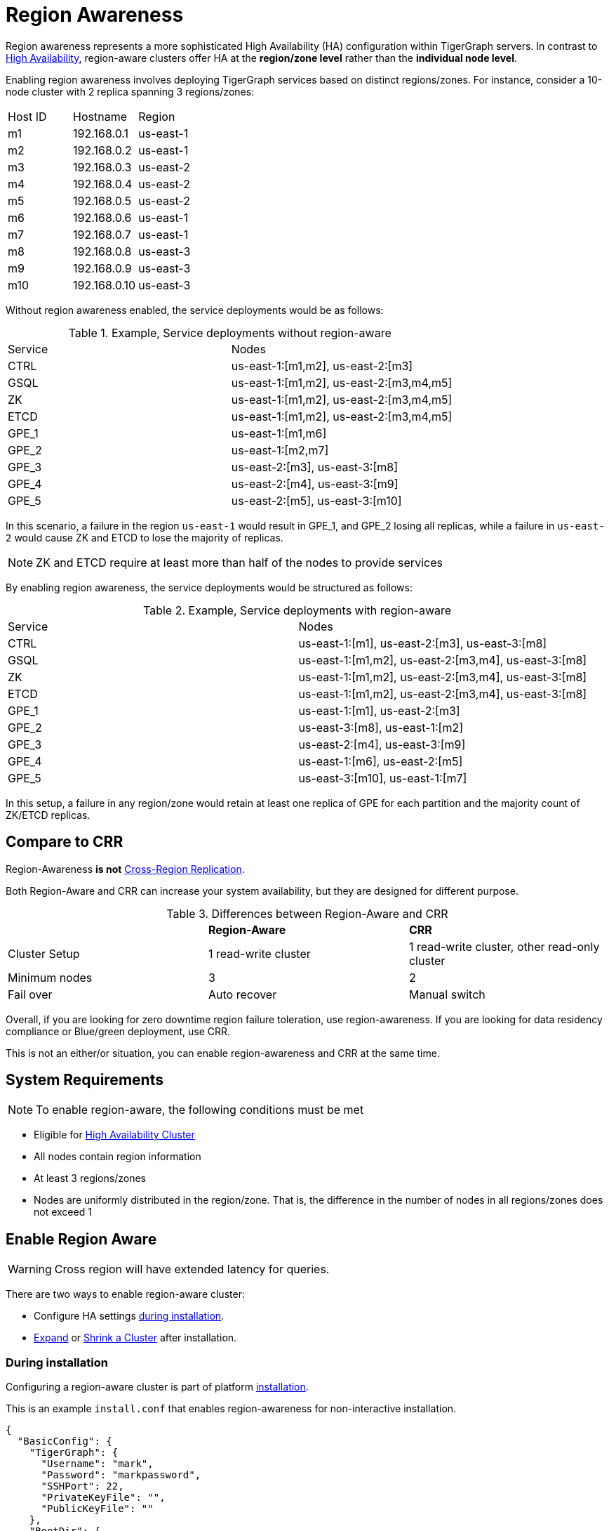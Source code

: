= Region Awareness
//:page-aliases: tigergraph-server:region-aware:region-aware.adoc, tigergraph-server:region-aware:index.adoc
:description: Overview of region awareness for TigerGraph servers.

Region awareness represents a more sophisticated High Availability (HA) configuration within TigerGraph servers. In contrast to xref:ha-overview.adoc[High Availability], region-aware clusters offer HA at the **region/zone level** rather than the **individual node level**.

Enabling region awareness involves deploying TigerGraph services based on distinct regions/zones. For instance, consider a 10-node cluster with 2 replica spanning 3 regions/zones:

|===
| Host ID |   Hostname   | Region
|   m1    | 192.168.0.1  | us-east-1
|   m2    | 192.168.0.2  | us-east-1
|   m3    | 192.168.0.3  | us-east-2
|   m4    | 192.168.0.4  | us-east-2
|   m5    | 192.168.0.5  | us-east-2
|   m6    | 192.168.0.6  | us-east-1
|   m7    | 192.168.0.7  | us-east-1
|   m8    | 192.168.0.8  | us-east-3
|   m9    | 192.168.0.9  | us-east-3
|   m10   | 192.168.0.10 | us-east-3
|===

Without region awareness enabled, the service deployments would be as follows:

.Example, Service deployments without region-aware
|===
| Service |   Nodes
|  CTRL   | us-east-1:[m1,m2], us-east-2:[m3]
|  GSQL   | us-east-1:[m1,m2], us-east-2:[m3,m4,m5]
|   ZK    | us-east-1:[m1,m2], us-east-2:[m3,m4,m5]
|  ETCD   | us-east-1:[m1,m2], us-east-2:[m3,m4,m5]
|  GPE_1  | us-east-1:[m1,m6]
|  GPE_2  | us-east-1:[m2,m7]
|  GPE_3  | us-east-2:[m3], us-east-3:[m8]
|  GPE_4  | us-east-2:[m4], us-east-3:[m9]
|  GPE_5  | us-east-2:[m5], us-east-3:[m10]
|===

In this scenario, a failure in the region `us-east-1`  would result in GPE_1, and GPE_2 losing all replicas, while a failure in `us-east-2` would cause ZK and ETCD to lose the majority of replicas.

[NOTE]
====
ZK and ETCD require at least more than half of the nodes to provide services
====

By enabling region awareness, the service deployments would be structured as follows:

.Example, Service deployments with region-aware
|===
| Service |   Nodes
|  CTRL   | us-east-1:[m1], us-east-2:[m3], us-east-3:[m8]
|  GSQL   | us-east-1:[m1,m2], us-east-2:[m3,m4], us-east-3:[m8]
|   ZK    | us-east-1:[m1,m2], us-east-2:[m3,m4], us-east-3:[m8]
|  ETCD   | us-east-1:[m1,m2], us-east-2:[m3,m4], us-east-3:[m8]
|  GPE_1  | us-east-1:[m1], us-east-2:[m3]
|  GPE_2  | us-east-3:[m8], us-east-1:[m2]
|  GPE_3  | us-east-2:[m4], us-east-3:[m9]
|  GPE_4  | us-east-1:[m6], us-east-2:[m5]
|  GPE_5  | us-east-3:[m10], us-east-1:[m7]
|===

In this setup, a failure in any region/zone would retain at least one replica of GPE for each partition and the majority count of ZK/ETCD replicas.

== Compare to CRR

Region-Awareness **is not**  xref:crr-index.adoc[Cross-Region Replication].

Both Region-Aware and CRR can increase your system availability, but they are designed for different purpose.

.Differences between Region-Aware and CRR
|===
|             | **Region-Aware**     |   **CRR**
|Cluster Setup| 1 read-write   cluster  | 1 read-write cluster, other read-only cluster
|Minimum nodes|  3                   | 2
|Fail over    | Auto recover         | Manual switch
|===

Overall, if you are looking for zero downtime region failure toleration, use region-awareness. If you are looking for data residency compliance or Blue/green deployment, use CRR.

This is not an either/or situation, you can enable region-awareness and CRR at the same time.


== System Requirements
[NOTE]
====
To enable region-aware, the following conditions must be met
====

* Eligible for xref:ha-cluster.adoc#_system_requirements[High Availability Cluster]
* All nodes contain region information
* At least 3 regions/zones
* Nodes are uniformly distributed in the region/zone. That is, the difference in the number of nodes in all regions/zones does not exceed 1

== Enable Region Aware

[WARNING]
====
Cross region will have extended latency for queries.
====


There are two ways to enable region-aware cluster:

* Configure HA settings xref:installation:bare-metal-install.adoc#_step_2_configure_installation_settings[during installation].

* xref:expand-a-cluster.adoc[Expand] or xref:shrink-a-cluster.adoc[Shrink a Cluster] after installation.



=== During installation
Configuring a region-aware cluster is part of platform xref:installation:bare-metal-install.adoc[installation].

This is an example `install.conf` that enables region-awareness for non-interactive installation.

[#_install_conf_example]
[,javascript]
----
{
  "BasicConfig": {
    "TigerGraph": {
      "Username": "mark",
      "Password": "markpassword",
      "SSHPort": 22,
      "PrivateKeyFile": "",
      "PublicKeyFile": ""
    },
    "RootDir": {
      "AppRoot": "/home/tigergraph/tigergraph/app",
      "DataRoot": "/home/tigergraph/tigergraph/data",
      "LogRoot": "/home/tigergraph/tigergraph/log",
      "TempRoot": "/home/tigergraph/tigergraph/tmp"
    },
    "License": "<license>",
    "RegionAware" : true,
    "NodeList": [
      "us-east-1: m1: 123.456.78.99",
      "us-east-2: m2: 123.456.78.98",
      "us-east-3: m3: 123.456.78.97",
      "us-east-3: m4: 123.456.78.96"
    ]
  },
  "AdvancedConfig": {
    "ClusterConfig": {
      "LoginConfig": {
        "SudoUser": "tom",
        "Method": "K",
        "P": "<sudo_user_password>",
        "K": "/home/tom/mykey.pem"
      },
      "ReplicationFactor": 2
    }
  }
}
----

The configuration items that need to meet the conditions are

* **RegionAware** should be `true`
* **NodeList**
** The number of nodes is more than 3
** The format of all nodes is `Region:HostID:IP/HostName`
* **ReplicationFactor** is greater than 1


=== After installation

To enable region-awareness in an existing cluster, you can use xref:expand-a-cluster.adoc[Cluster Expand].

[TIP]
====
You can check whether the node information meets the requirements according to the output of the following command:
[source, console]
----
$ gadmin config get System.HostList
----

Legal::
[source,javascript]
----
[{"Hostname":"192.168.0.1","ID":"m1","Region":"us-east-1"}, {"Hostname":"192.168.0.2","ID":"m2","Region":"us-east-2"}, {"Hostname":"192.168.0.3","ID":"m3","Region":"us-east-3"}]
----

Illegal::
[source,javascript]
----
[{"Hostname":"192.168.0.1","ID":"m1","Region":""}, {"Hostname":"192.168.0.2","ID":"m2","Region":""}, {"Hostname":"192.168.0.3","ID":"m3","Region":""}]
----
If any host does not contain region information, use the following command to add it:

[source,console]
----
$ gadmin config entry System.HostList
$ gadmin config apply -y
----

====

If you just want to enable region-aware without any other change, use the command following:

[source,console]
----
$ gadmin cluster expand --region-aware
----

If the existing cluster does not meet the prerequisites, you can also add nodes and modify replication factor with one command, example:

[source,console]
----
$ gadmin cluster expand us-east-3:m3:192.168.0.3,us-east-4:m4:192.168.0.4 --ha 2 --region-aware
----

== Disable Region Aware

Disable region-awareness via xref:expand-a-cluster.adoc[Cluster Expand]

[source,console]
----
$ gadmin cluster expand --region-aware=false
----



